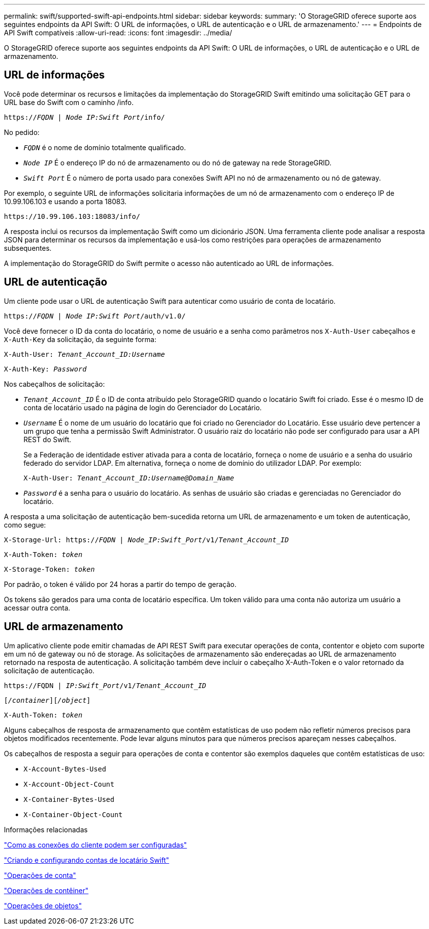 ---
permalink: swift/supported-swift-api-endpoints.html 
sidebar: sidebar 
keywords:  
summary: 'O StorageGRID oferece suporte aos seguintes endpoints da API Swift: O URL de informações, o URL de autenticação e o URL de armazenamento.' 
---
= Endpoints de API Swift compatíveis
:allow-uri-read: 
:icons: font
:imagesdir: ../media/


[role="lead"]
O StorageGRID oferece suporte aos seguintes endpoints da API Swift: O URL de informações, o URL de autenticação e o URL de armazenamento.



== URL de informações

Você pode determinar os recursos e limitações da implementação do StorageGRID Swift emitindo uma solicitação GET para o URL base do Swift com o caminho /info.

`https://_FQDN_ | _Node IP:Swift Port_/info/`

No pedido:

* `_FQDN_` é o nome de domínio totalmente qualificado.
* `_Node IP_` É o endereço IP do nó de armazenamento ou do nó de gateway na rede StorageGRID.
* `_Swift Port_` É o número de porta usado para conexões Swift API no nó de armazenamento ou nó de gateway.


Por exemplo, o seguinte URL de informações solicitaria informações de um nó de armazenamento com o endereço IP de 10.99.106.103 e usando a porta 18083.

`\https://10.99.106.103:18083/info/`

A resposta inclui os recursos da implementação Swift como um dicionário JSON. Uma ferramenta cliente pode analisar a resposta JSON para determinar os recursos da implementação e usá-los como restrições para operações de armazenamento subsequentes.

A implementação do StorageGRID do Swift permite o acesso não autenticado ao URL de informações.



== URL de autenticação

Um cliente pode usar o URL de autenticação Swift para autenticar como usuário de conta de locatário.

`https://_FQDN_ | _Node IP:Swift Port_/auth/v1.0/`

Você deve fornecer o ID da conta do locatário, o nome de usuário e a senha como parâmetros nos `X-Auth-User` cabeçalhos e `X-Auth-Key` da solicitação, da seguinte forma:

`X-Auth-User: _Tenant_Account_ID:Username_`

`X-Auth-Key: _Password_`

Nos cabeçalhos de solicitação:

* `_Tenant_Account_ID_` É o ID de conta atribuído pelo StorageGRID quando o locatário Swift foi criado. Esse é o mesmo ID de conta de locatário usado na página de login do Gerenciador do Locatário.
* `_Username_` É o nome de um usuário do locatário que foi criado no Gerenciador do Locatário. Esse usuário deve pertencer a um grupo que tenha a permissão Swift Administrator. O usuário raiz do locatário não pode ser configurado para usar a API REST do Swift.
+
Se a Federação de identidade estiver ativada para a conta de locatário, forneça o nome de usuário e a senha do usuário federado do servidor LDAP. Em alternativa, forneça o nome de domínio do utilizador LDAP. Por exemplo:

+
`X-Auth-User: _Tenant_Account_ID:Username@Domain_Name_`

* `_Password_` é a senha para o usuário do locatário. As senhas de usuário são criadas e gerenciadas no Gerenciador do locatário.


A resposta a uma solicitação de autenticação bem-sucedida retorna um URL de armazenamento e um token de autenticação, como segue:

`X-Storage-Url: https://_FQDN_ | _Node_IP:Swift_Port_/v1/_Tenant_Account_ID_`

`X-Auth-Token: _token_`

`X-Storage-Token: _token_`

Por padrão, o token é válido por 24 horas a partir do tempo de geração.

Os tokens são gerados para uma conta de locatário específica. Um token válido para uma conta não autoriza um usuário a acessar outra conta.



== URL de armazenamento

Um aplicativo cliente pode emitir chamadas de API REST Swift para executar operações de conta, contentor e objeto com suporte em um nó de gateway ou nó de storage. As solicitações de armazenamento são endereçadas ao URL de armazenamento retornado na resposta de autenticação. A solicitação também deve incluir o cabeçalho X-Auth-Token e o valor retornado da solicitação de autenticação.

`\https://FQDN | _IP:Swift_Port_/v1/_Tenant_Account_ID_`

`[_/container_][_/object_]`

`X-Auth-Token: _token_`

Alguns cabeçalhos de resposta de armazenamento que contêm estatísticas de uso podem não refletir números precisos para objetos modificados recentemente. Pode levar alguns minutos para que números precisos apareçam nesses cabeçalhos.

Os cabeçalhos de resposta a seguir para operações de conta e contentor são exemplos daqueles que contêm estatísticas de uso:

* `X-Account-Bytes-Used`
* `X-Account-Object-Count`
* `X-Container-Bytes-Used`
* `X-Container-Object-Count`


.Informações relacionadas
link:configuring-tenant-accounts-and-connections.html["Como as conexões do cliente podem ser configuradas"]

link:configuring-tenant-accounts-and-connections.html["Criando e configurando contas de locatário Swift"]

link:account-operations.html["Operações de conta"]

link:container-operations.html["Operações de contêiner"]

link:object-operations.html["Operações de objetos"]
